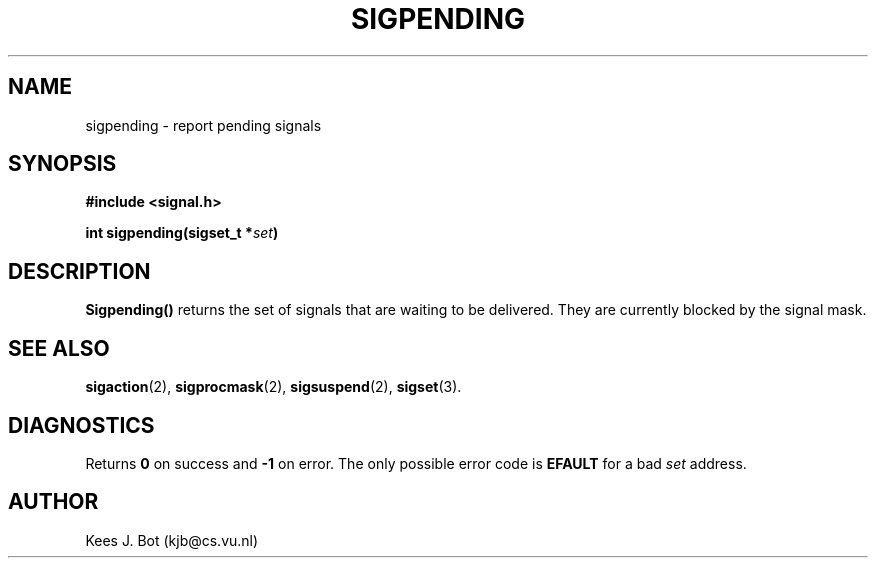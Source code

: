 .TH SIGPENDING 2
.SH NAME
sigpending \- report pending signals
.SH SYNOPSIS
.ft B
#include <signal.h>

int sigpending(sigset_t *\fIset\fP)
.ft P
.SH DESCRIPTION
.B Sigpending()
returns the set of signals that are waiting to be delivered.  They are
currently blocked by the signal mask.
.SH "SEE ALSO"
.BR sigaction (2),
.BR sigprocmask (2),
.BR sigsuspend (2),
.BR sigset (3).
.SH DIAGNOSTICS
Returns
.B 0
on success and
.B \-1
on error.  The only possible error code is
.B EFAULT
for a bad
.I set
address.
.SH AUTHOR
Kees J. Bot (kjb@cs.vu.nl)
